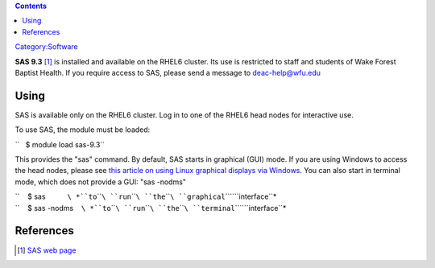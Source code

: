 .. contents::
   :depth: 3
..

`Category:Software </Category:Software>`__

**SAS 9.3**\  [1]_ is installed and available on the RHEL6 cluster. Its
use is restricted to staff and students of Wake Forest Baptist Health.
If you require access to SAS, please send a message to deac-help@wfu.edu

Using
=====

SAS is available only on the RHEL6 cluster. Log in to one of the RHEL6
head nodes for interactive use.

To use SAS, the module must be loaded:

``   $ module load sas-9.3``

This provides the "sas" command. By default, SAS starts in graphical
(GUI) mode. If you are using Windows to access the head nodes, please
see `this article on using Linux graphical displays via
Windows </Cluster:Using_from_Windows>`__. You can also start in terminal
mode, which does not provide a GUI: "sas -nodms"

| ``    $ sas           ``\ *``to``\ ````\ ``run``\ ````\ ``the``\ ````\ ``graphical``\ ````\ ``interface``*
| ``    $ sas -nodms    ``\ *``to``\ ````\ ``run``\ ````\ ``the``\ ````\ ``terminal``\ ````\ ``interface``*

References
==========

.. raw:: html

   <references/>

.. [1]
   `SAS web page <http://www.sas.com/>`__
